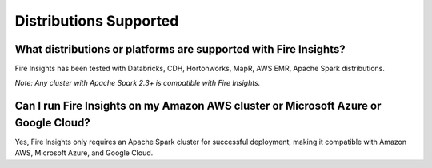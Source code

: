 Distributions Supported
-----------------------

What distributions or platforms are supported with Fire Insights?
===========

Fire Insights has been tested with Databricks, CDH, Hortonworks, MapR, AWS EMR, Apache Spark distributions.
 
*Note: Any cluster with Apache Spark 2.3+ is compatible with Fire Insights.*

Can I run Fire Insights on my Amazon AWS cluster or Microsoft Azure or Google Cloud?
===========

Yes, Fire Insights only requires an Apache Spark cluster for successful deployment, making it compatible with Amazon AWS, Microsoft Azure, and Google Cloud.
